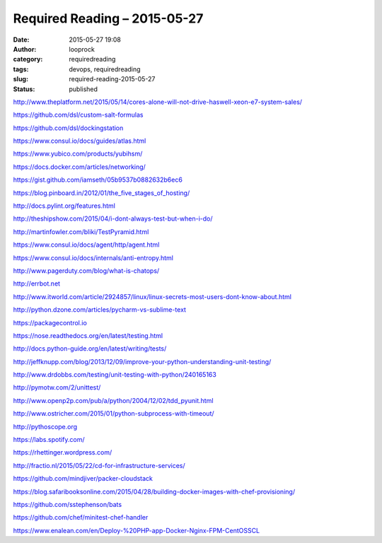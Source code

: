 Required Reading – 2015-05-27
#############################
:date: 2015-05-27 19:08
:author: looprock
:category: requiredreading
:tags: devops, requiredreading
:slug: required-reading-2015-05-27
:status: published

.. slideshare:: Ed8lb2IupDXBzY

http://www.theplatform.net/2015/05/14/cores-alone-will-not-drive-haswell-xeon-e7-system-sales/

https://github.com/dsl/custom-salt-formulas

https://github.com/dsl/dockingstation

https://www.consul.io/docs/guides/atlas.html

https://www.yubico.com/products/yubihsm/

https://docs.docker.com/articles/networking/

https://gist.github.com/iamseth/05b9537b0882632b6ec6

https://blog.pinboard.in/2012/01/the\_five\_stages\_of\_hosting/

http://docs.pylint.org/features.html

http://theshipshow.com/2015/04/i-dont-always-test-but-when-i-do/

http://martinfowler.com/bliki/TestPyramid.html

https://www.consul.io/docs/agent/http/agent.html

https://www.consul.io/docs/internals/anti-entropy.html

http://www.pagerduty.com/blog/what-is-chatops/

http://errbot.net

http://www.itworld.com/article/2924857/linux/linux-secrets-most-users-dont-know-about.html

http://python.dzone.com/articles/pycharm-vs-sublime-text

https://packagecontrol.io

https://nose.readthedocs.org/en/latest/testing.html

http://docs.python-guide.org/en/latest/writing/tests/

http://jeffknupp.com/blog/2013/12/09/improve-your-python-understanding-unit-testing/

http://www.drdobbs.com/testing/unit-testing-with-python/240165163

http://pymotw.com/2/unittest/

http://www.openp2p.com/pub/a/python/2004/12/02/tdd\_pyunit.html

http://www.ostricher.com/2015/01/python-subprocess-with-timeout/

http://pythoscope.org

.. youtube:: fTieSO2tp3s

https://labs.spotify.com/

https://rhettinger.wordpress.com/

http://fractio.nl/2015/05/22/cd-for-infrastructure-services/

.. youtube:: 3JTlcnEpWD4

https://github.com/mindjiver/packer-cloudstack

https://blog.safaribooksonline.com/2015/04/28/building-docker-images-with-chef-provisioning/

.. youtube:: OU8ihx3nT6I

https://github.com/sstephenson/bats

https://github.com/chef/minitest-chef-handler

https://www.enalean.com/en/Deploy-%20PHP-app-Docker-Nginx-FPM-CentOSSCL
